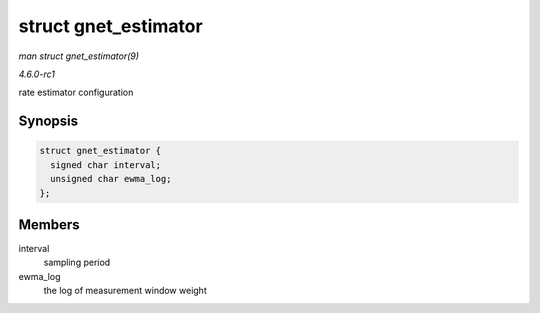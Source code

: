 
.. _API-struct-gnet-estimator:

=====================
struct gnet_estimator
=====================

*man struct gnet_estimator(9)*

*4.6.0-rc1*

rate estimator configuration


Synopsis
========

.. code-block:: c

    struct gnet_estimator {
      signed char interval;
      unsigned char ewma_log;
    };


Members
=======

interval
    sampling period

ewma_log
    the log of measurement window weight
